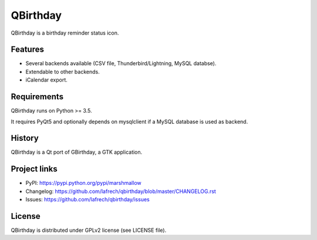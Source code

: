 *********
QBirthday
*********

QBirthday is a birthday reminder status icon.


Features
========

- Several backends available (CSV file, Thunderbird/Lightning, MySQL databse).
- Extendable to other backends.
- iCalendar export.


Requirements
============

QBirthday runs on Python >= 3.5.

It requires PyQt5 and optionally depends on mysqlclient if a MySQL database is used as backend.


History
=======

QBirthday is a Qt port of GBirthday, a GTK application.


Project links
=============

- PyPI: https://pypi.python.org/pypi/marshmallow
- Changelog: https://github.com/lafrech/qbirthday/blob/master/CHANGELOG.rst
- Issues: https://github.com/lafrech/qbirthday/issues


License
=======

QBirthday is distributed under GPLv2 license (see LICENSE file).
